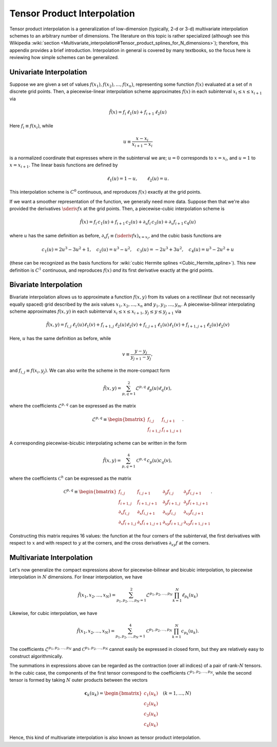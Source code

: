 .. _tensor-product-interpolation:

****************************
Tensor Product Interpolation
****************************

Tensor product interpolation is a generalization of low-dimension
(typically, 2-d or 3-d) multivariate interpolation schemes to an
arbitrary number of dimensions. The literature on this topic is rather
specialized (although see this Wikipedia :wiki:`section
<Multivariate_interpolation#Tensor_product_splines_for_N_dimensions>`);
therefore, this appendix provides a brief introduction. Interpolation
in general is covered by many textbooks, so the focus here is
reviewing how simple schemes can be generalized.

========================
Univariate Interpolation
========================

Suppose we are given a set of values :math:`f(x_{1}), f(x_{2}),
\ldots, f(x_{n})`, representing some function :math:`f(x)` evaluated
at a set of :math:`n` discrete grid points. Then, a piecewise-linear
interpolation scheme approximates :math:`f(x)` in each subinterval
:math:`x_{i} \leq x \leq x_{i+1}` via

.. math::

   \tilde{f}(x) = f_{i} \, \ell_{1} (u) + f_{i+1} \, \ell_{2} (u)

Here :math:`f_{i} \equiv f(x_{i})`, while

.. math::

   u \equiv \frac{x - x_{i}}{x_{i+1} - x_{i}}

is a normalized coordinate that expresses where in the subinterval we
are; :math:`u=0` corresponds to :math:`x=x_{i}`, and :math:`u=1` to
:math:`x=x_{i+1}`. The linear basis functions are defined by

.. math::

   \ell_{1}(u) = 1 - u, \qquad \ell_{2}(u) = u.

This interpolation scheme is :math:`C^{0}` continuous, and reproduces
:math:`f(x)` exactly at the grid points.

If we want a smoother representation of the function, we generally
need more data. Suppose then that we're also provided the derivatives
:math:`\sderiv{f}{x}` at the grid points. Then, a
piecewise-cubic interpolation scheme is

.. math::

   \tilde{f}(x) =
       f_{i} \, c_{1}(u) +
       f_{i+1} \, c_{2}(u) +
       \partial_{x} f_{i} \, c_{3}(u) +
       \partial_{x} f_{i+1} \, c_{4}(u)

where :math:`u` has the same definition as before, :math:`\partial_{x}
f_{i} \equiv (\sderiv{f}{x})_{x=x_{i}}`, and the cubic basis
functions are

.. math::

   c_{1}(u) = 2 u^3 - 3 u^2 + 1, \quad
   c_{2}(u) = u^3 - u^2, \quad
   c_{3}(u) = -2 u^3 + 3 u^2, \quad
   c_{4}(u) = u^3 - 2 u^2 + u

(these can be recognized as the basis functions for :wiki:`cubic Hermite splines <Cubic_Hermite_spline>`). This new definition is
:math:`C^{1}` continuous, and reproduces :math:`f(x)` *and* its first
derivative exactly at the grid points.

=======================      
Bivariate Interpolation
=======================

Bivariate interpolation allows us to approximate a function
:math:`f(x,y)` from its values on a rectilinear (but not necessarily
equally spaced) grid described by the axis values
:math:`x_{1},x_{2},\ldots,x_{n}` and
:math:`y_{1},y_{2},\ldots,y_{m}`. A piecewise-bilinear interpolating scheme
approximates :math:`f(x,y)` in each subinterval :math:`x_{i} \leq x
\leq x_{i+1}`, :math:`y_{j} \leq y \leq y_{j+1}` via

.. math::

   \tilde{f}(x,y) =
       f_{i,j}     \, \ell_{1}(u) \ell_{1}(v) +
       f_{i+1,j}   \, \ell_{2}(u) \ell_{2}(v) +
       f_{i,j+1}   \, \ell_{1}(u) \ell_{1}(v) +
       f_{i+1,j+1} \, \ell_{2}(u) \ell_{2}(v)

Here, :math:`u` has the same definition as before, while

.. math::

   v \equiv \frac{y - y_{j}}{y_{j+1} - y_{j}},

and :math:`f_{i,j} \equiv f(x_{i},y_{j})`. We can also write the
scheme in the more-compact form

.. math::

   \tilde{f}(x,y) = \sum_{p,q=1}^{2} \mathcal{L}^{p,q} \, \ell_{p}(u) \ell_{q}(v),

where the coefficients :math:`\mathcal{L}^{p,q}` can be expressed as the matrix

.. math::

   \mathcal{L}^{p,q} \equiv
   \begin{bmatrix}
   f_{i,j} & f_{i,j+1} \\
   f_{i+1,j} & f_{i+1,j+1}
   \end{bmatrix}.
   
A corresponding piecewise-bicubic interpolating scheme can be written
in the form

.. math::

   \tilde{f}(x,y) = \sum_{p,q=1}^{4} \mathcal{C}^{p,q} \, c_{p}(u) c_{q}(v),

where the coefficients :math:`\mathcal{C}^{h}` can be expressed as the matrix

.. math::

   \mathcal{C}^{p,q} \equiv
   \begin{bmatrix}
     f_{i,j} & f_{i,j+1} & \partial_{y} f_{i,j} & \partial_{y} f_{i,j+1} \\
     f_{i+1,j} & f_{i+1,j+1} & \partial_{y} f_{i+1,j} & \partial_{y} f_{i+1,j+1} \\
     \partial_{x} f_{i,j} & \partial_{x} f_{i,j+1} & \partial_{xy} f_{i,j} & \partial_{xy} f_{i,j+1} \\
     \partial_{x} f_{i+1,j} & \partial_{x} f_{i+1,j+1} & \partial_{xy} f_{i+1,j} & \partial_{xy} f_{i+1,j+1}
   \end{bmatrix}.
     
Constructing this matrix requires 16 values: the function at the four
corners of the subinterval, the first derivatives with respect to
:math:`x` and with respect to :math:`y` at the corners, and the cross
derivatives :math:`\partial_{xy} f` at the corners.

==========================
Multivariate Interpolation
==========================

Let's now generalize the compact expressions above for
piecewise-bilinear and bicubic interpolation, to piecewise
interpolation in :math:`N` dimensions. For linear interpolation, we
have

.. math::

   \tilde{f}(x_{1},x_{2},\ldots,x_{N}) =
   \sum_{p_{1},p_{2},\ldots,p_{N}=1}^{2}
   \mathcal{L}^{p_{1},p_{2},\ldots,p_{N}}
   \prod_{k=1}^{N}
   \ell_{p_{k}}(u_{k})

Likewise, for cubic interpolation, we have

.. math::

   \tilde{f}(x_{1},x_{2},\ldots,x_{N}) =
   \sum_{p_{1},p_{2},\ldots,p_{N}=1}^{4}
   \mathcal{C}^{p_{1},p_{2},\ldots,p_{N}}
   \prod_{k=1}^{N}
   c_{p_{k}}(u_{k}).

The coefficients :math:`\mathcal{L}^{p_{1},p_{2},\ldots,p_{N}}` and
:math:`\mathcal{C}^{p_{1},p_{2},\ldots,p_{N}}` cannot easily be expressed in
closed form, but they are relatively easy to construct
algorithmically.

The summations in expressions above can be regarded as the contraction
(over all indices) of a pair of rank-:math:`N` tensors. In the cubic
case, the components of the first tensor correspond to the
coefficients :math:`\mathcal{C}^{p_{1},p_{2},\ldots,p_{N}}`, while the second
tensor is formed by taking :math:`N` outer products between the
vectors

.. math::

   \mathbf{c}_{k}(u_{k}) =
   \begin{bmatrix}
   c_{1}(u_{k}) \\
   c_{2}(u_{k}) \\
   c_{3}(u_{k}) \\
   c_{4}(u_{k})
   \end{bmatrix}
   \quad
   (k = 1,\ldots,N)

Hence, this kind of multivariate interpolation is also known as tensor
product interpolation.
